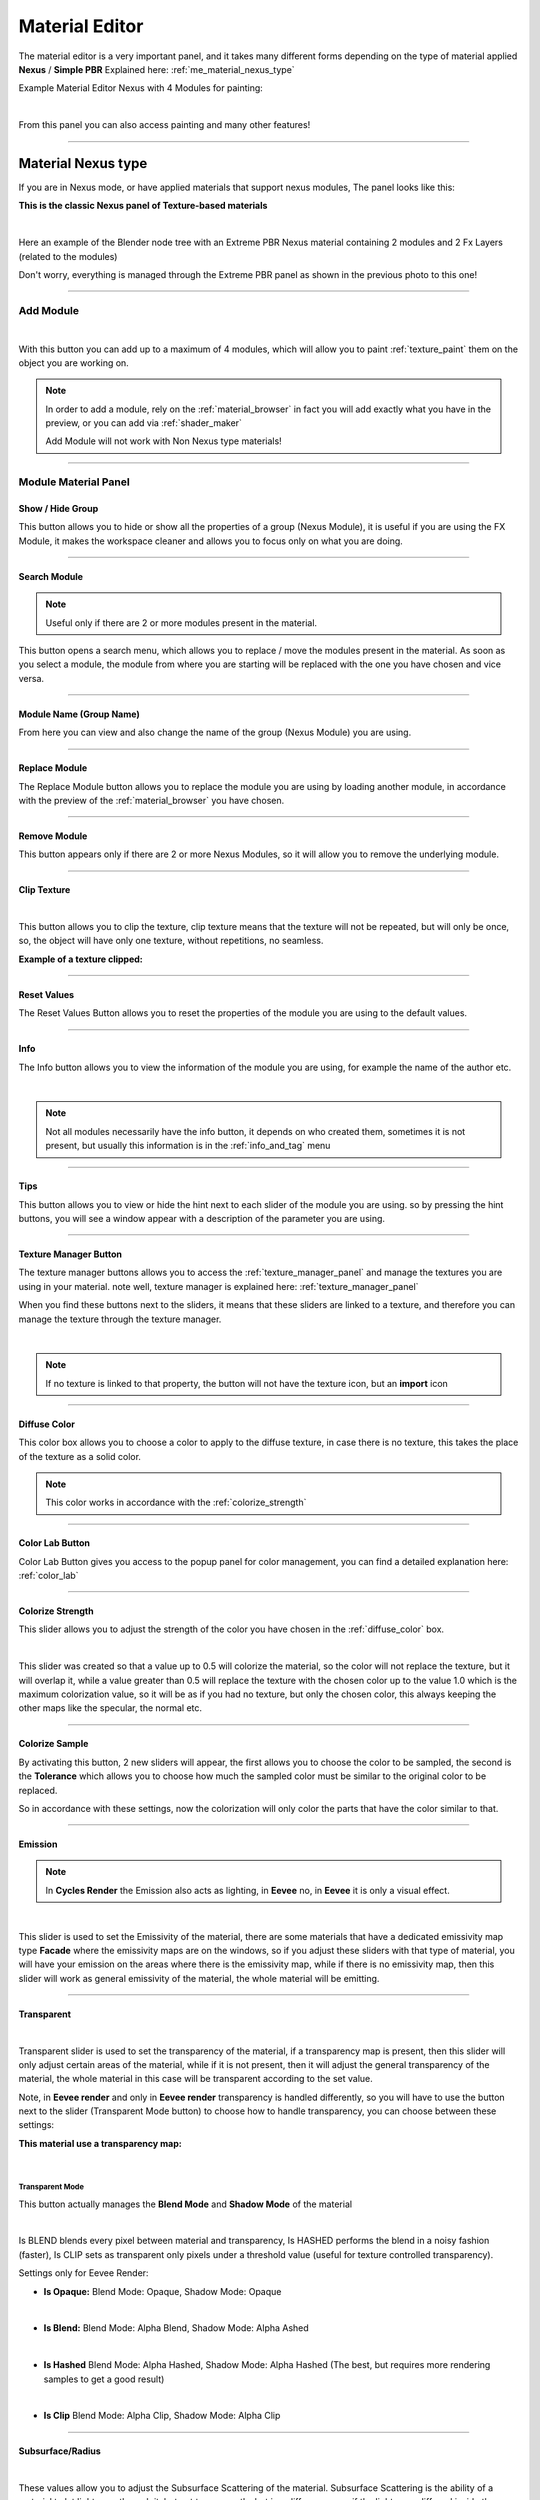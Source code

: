 
.. _material_editor:

=================
Material Editor
=================

.. seealso::

        Here you can find the section dedicated to video tutorials, it may be useful to you: :ref:`vt_material_editor`

The material editor is a very important panel, and it takes many different forms depending on the type of material applied
**Nexus** / **Simple PBR** Explained here: :ref:`me_material_nexus_type`


Example Material Editor Nexus with 4 Modules for painting:

.. image:: _static/_images/material_editor/material_editor_nexus_four_modules.webp
    :align: center
    :width: 800
    :alt: Material Editor Nexus Four Modules

|

From this panel you can also access painting and many other features!

------------------------------------------------------------------------------------------------------------------------

.. _me_material_nexus_type:

Material Nexus type
====================


If you are in Nexus mode, or have applied materials that support nexus modules, The panel looks like this:

**This is the classic Nexus panel of Texture-based materials**

.. image:: _static/_images/material_editor/material_editor_before_add_module.jpg
    :align: center
    :width: 400
    :alt: Material Editor Before Add Module

|

Here an example of the Blender node tree with an Extreme PBR Nexus material containing 2 modules and 2 Fx Layers (related to the modules)

.. image:: _static/_images/material_editor/nexus_nodes_system.webp
    :align: center
    :width: 800
    :alt: Nexus Nodes System

Don't worry, everything is managed through the Extreme PBR panel as shown in the previous photo to this one!

------------------------------------------------------------------------------------------------------------------------

.. _add_module:

Add Module
----------

.. image:: _static/_images/material_editor/add_module_example_01.png
    :align: center
    :width: 800
    :alt: Add Module Example 01

|

With this button you can add up to a maximum of 4 modules, which will allow you to paint :ref:`texture_paint` them on
the object you are working on.

.. note::
    In order to add a module, rely on the :ref:`material_browser` in fact you will add exactly what you have in the preview,
    or you can add via :ref:`shader_maker`

    Add Module will not work with Non Nexus type materials!

------------------------------------------------------------------------------------------------------------------------

.. _module_material_panel:

Module Material Panel
-----------------------


.. _show_hide_group:

Show / Hide Group
******************

This button allows you to hide or show all the properties of a group (Nexus Module), it is useful if you are using the
FX Module, it makes the workspace cleaner and allows you to focus only on what you are doing.

.. image:: _static/_images/material_editor/me_show_hide_group_01.png
    :align: center
    :width: 400
    :alt: Material Editor Show Hide Group


------------------------------------------------------------------------------------------------------------------------

.. _search_module:

Search Module
**************

.. note::
      Useful only if there are 2 or more modules present in the material.


This button opens a search menu, which allows you to replace / move the modules present in the material.
As soon as you select a module, the module from where you are starting will be replaced with the one you have chosen and vice versa.

.. image:: _static/_images/material_editor/me_search_module.png
    :align: center
    :width: 400
    :alt: Material Editor Search Module


------------------------------------------------------------------------------------------------------------------------

.. _module_name:

Module Name (Group Name)
*************************

From here you can view and also change the name of the group (Nexus Module) you are using.

.. image:: _static/_images/material_editor/me_module_name.png
    :align: center
    :width: 600
    :alt: Module Name

------------------------------------------------------------------------------------------------------------------------

.. _replace_module:

Replace Module
***************


The Replace Module button allows you to replace the module you are using by loading another module, in accordance with the preview
of the :ref:`material_browser` you have chosen.

.. image:: _static/_images/material_editor/me_replace_module.png
    :align: center
    :width: 400
    :alt: Replace Module


------------------------------------------------------------------------------------------------------------------------

Remove Module
**************

This button appears only if there are 2 or more Nexus Modules, so it will allow you to remove the underlying module.

.. image:: _static/_images/material_editor/me_remove_module.webp
    :align: center
    :width: 600
    :alt: Remove Module


------------------------------------------------------------------------------------------------------------------------

.. _module_clip_texture:

Clip Texture
*************

.. image:: _static/_images/material_editor/me_clip_texture_button.webp
    :align: center
    :width: 600
    :alt: Clip Texture

|


This button allows you to clip the texture, clip texture means that the texture will not be repeated, but will only be once,
so, the object will have only one texture, without repetitions, no seamless.

**Example of a texture clipped:**

.. image:: _static/_images/material_editor/me_clip_texture_example.webp
    :align: center
    :width: 800
    :alt: Clip Texture Example


------------------------------------------------------------------------------------------------------------------------

.. _module_reset_values:

Reset Values
**************

The Reset Values Button allows you to reset the properties of the module you are using to the default values.

.. image:: _static/_images/material_editor/me_reset_values.png
    :align: center
    :width: 600
    :alt: Reset Values

------------------------------------------------------------------------------------------------------------------------

.. _module_info:

Info
*****

The Info button allows you to view the information of the module you are using, for example the name of the author etc.

.. image:: _static/_images/material_editor/me_info.png
    :align: center
    :width: 600
    :alt: Info

|

.. note::
        Not all modules necessarily have the info button, it depends on who created them, sometimes it is not present, but usually
        this information is in the :ref:`info_and_tag` menu

------------------------------------------------------------------------------------------------------------------------

.. _module_tips:

Tips
*****

This button allows you to view or hide the hint next to each slider of the module you are using.
so by pressing the hint buttons, you will see a window appear with a description of the parameter you are using.


.. image:: _static/_images/material_editor/me_tips.png
    :align: center
    :width: 600
    :alt: Tips


------------------------------------------------------------------------------------------------------------------------

.. _texture_manager_button:

Texture Manager Button
************************

The texture manager buttons allows you to access the :ref:`texture_manager_panel` and manage the textures you are using in your material.
note well, texture manager is explained here: :ref:`texture_manager_panel`

When you find these buttons next to the sliders, it means that these sliders are linked to a texture, and therefore
you can manage the texture through the texture manager.

.. image:: _static/_images/material_editor/me_texture_manager_button.png
    :align: center
    :width: 800
    :alt: Texture Manager Button

|

.. note::
        If no texture is linked to that property, the button will not have the texture icon, but an **import** icon

------------------------------------------------------------------------------------------------------------------------

.. _diffuse_color:

Diffuse Color
**************

This color box allows you to choose a color to apply to the diffuse texture, in case there is no texture, this takes the place of the texture as a solid color.

.. note::
        This color works in accordance with the :ref:`colorize_strength`

.. image:: _static/_images/material_editor/me_diffuse_color.png
    :align: center
    :width: 800
    :alt: Diffuse Color

------------------------------------------------------------------------------------------------------------------------

.. _color_lab_button:

Color Lab Button
*****************


Color Lab Button gives you access to the popup panel for color management, you can find a detailed explanation
here: :ref:`color_lab`


.. image:: _static/_images/material_editor/color_lab_button.jpg
    :align: center
    :width: 800
    :alt: Color Lab Button


------------------------------------------------------------------------------------------------------------------------

.. _colorize_strength:

Colorize Strength
******************

This slider allows you to adjust the strength of the color you have chosen in the :ref:`diffuse_color` box.


.. image:: _static/_images/material_editor/me_colorize_strength.webp
    :align: center
    :width: 400
    :alt: Colorize Strength

|

This slider was created so that a value up to 0.5 will colorize the material, so the color will not replace the texture,
but it will overlap it, while a value greater than 0.5 will replace the texture with the chosen color up to the value 1.0
which is the maximum colorization value, so it will be as if you had no texture, but only the chosen color, this
always keeping the other maps like the specular, the normal etc.


------------------------------------------------------------------------------------------------------------------------

Colorize Sample
****************

By activating this button, 2 new sliders will appear, the first allows you to choose the color to be sampled, the second
is the **Tolerance** which allows you to choose how much the sampled color must be similar to the original color to be
replaced.

So in accordance with these settings, now the colorization will only color the parts that have the color similar to that.

.. image:: _static/_images/material_editor/me_colorize_sample.webp
    :align: center
    :width: 800
    :alt: Colorize Sample


------------------------------------------------------------------------------------------------------------------------

.. _me_emission:

Emission
********

.. note::
        In **Cycles Render** the Emission also acts as lighting, in **Eevee** no, in **Eevee** it is only a visual effect.

.. image:: _static/_images/material_editor/me_emission.webp
    :align: center
    :width: 400
    :alt: Emission

|

This slider is used to set the Emissivity of the material, there are some materials that have a dedicated emissivity map
type **Facade** where the emissivity maps are on the windows, so if you adjust these sliders with that type of
material, you will have your emission on the areas where there is the emissivity map, while if there is no emissivity map, then
this slider will work as general emissivity of the material, the whole material will be emitting.

------------------------------------------------------------------------------------------------------------------------

.. _me_transparent:

Transparent
************

.. image:: _static/_images/material_editor/me_transparent_and_ops.webp
    :align: center
    :width: 400
    :alt: Transparent and Ops

|

Transparent slider is used to set the transparency of the material, if a transparency map is present, then this slider
will only adjust certain areas of the material, while if it is not present, then it will adjust the general transparency of the material,
the whole material in this case will be transparent according to the set value.

Note, in **Eevee render** and only in **Eevee render** transparency is handled differently, so you will have to use
the button next to the slider (Transparent Mode button) to choose how to handle transparency, you can choose between these settings:


**This material use a transparency map:**

.. image:: _static/_images/material_editor/metal_walkway_002.png
    :align: center
    :width: 400
    :alt: Metal Walkway 002

|

.. _me_transparent_mode:

Transparent Mode
#################

This button actually manages the **Blend Mode** and **Shadow Mode** of the material

.. image:: _static/_images/material_editor/blend_mode_shadow_mode.webp
    :align: center
    :width: 400
    :alt: Blend Mode Shadow Mode

|

Is BLEND blends every pixel between material and transparency, Is HASHED performs the blend in a noisy fashion (faster),
Is CLIP sets as transparent only pixels under a threshold value (useful for texture controlled transparency).

Settings only for Eevee Render:

- **Is Opaque:** Blend Mode: Opaque, Shadow Mode: Opaque

.. image:: _static/_images/material_editor/mp_is_opaque.jpg
    :align: center
    :width: 800
    :alt: Is Opaque

|

- **Is Blend:** Blend Mode: Alpha Blend, Shadow Mode: Alpha Ashed

.. image:: _static/_images/material_editor/mp_is_blend.jpg
    :align: center
    :width: 800
    :alt: Is Blend

|

- **Is Hashed** Blend Mode: Alpha Hashed, Shadow Mode: Alpha Hashed (The best, but requires more rendering samples to get a good result)

.. image:: _static/_images/material_editor/mp_is_hashed.jpg
    :align: center
    :width: 800
    :alt: Is Hashed

|

- **Is Clip** Blend Mode: Alpha Clip, Shadow Mode: Alpha Clip

.. image:: _static/_images/material_editor/mp_is_clip.jpg
    :align: center
    :width: 800
    :alt: Is Clip




------------------------------------------------------------------------------------------------------------------------

Subsurface/Radius
******************

.. image:: _static/_images/material_editor/me_subsurface_radius.webp
    :align: center
    :width: 400
    :alt: Subsurface

|

These values allow you to adjust the Subsurface Scattering of the material.
Subsurface Scattering is the ability of a material to let light pass through it, but not transparently,
but in a diffuse way, as if the light were diffused inside the material, this is very useful for materials
like skin, leaves, ears, rubber, plastic, etc.

**Example of Subsurface Scattering:**

.. image:: _static/_images/material_editor/subsurface_suzanne.jpg
    :align: center
    :width: 400
    :alt: Subsurface Example


------------------------------------------------------------------------------------------------------------------------

Ambient Occlusion
******************

.. image:: _static/_images/material_editor/me_ambient_occlusion.webp
    :align: center
    :width: 400
    :alt: Ambient Occlusion

|

This slider allows you to adjust the Ambient Occlusion of the material, if an Ambient Occlusion map is present.

This allows you to further simulate the ambient occlusion through its map. This is useful in Eevee, where
the calculation of the ambient occlusion is quite approximate, this slider will give a touch of realism in addition to the material.

If you are in Cycles Render, in some cases it can be useful.

------------------------------------------------------------------------------------------------------------------------

Metallic
*********

.. image:: _static/_images/material_editor/me_metallic.webp
    :align: center
    :width: 400
    :alt: Metallic

|

This slider allows you to adjust the Metallic of the material, if a Metallic map is present, if it is not present
then this slider will adjust the general metallic of the material, the whole material in this case will be metallic
depending on the set value, a metallic value of 1.0 and a Roughness of 0.0, will render the material as a
shiny metal, while a metallic value of 0.0 and a Roughness of 1.0 will render the material as a non-metallic material

.. image:: _static/_images/material_editor/metal_004.png
    :align: center
    :width: 400
    :alt: Metallic Example


.. hint::
        On a completely black material, setting the Metallic will have no effect, as the black color
        does not reflect light, so no effect will be seen, to see the effect of the Metallic, it is necessary
        set a color other than black, even if it is a very dark color, in this way you will see the effect of the Metallic.
        In short, everything except total black 😊

------------------------------------------------------------------------------------------------------------------------

Specular/Tint
**************

.. image:: _static/_images/material_editor/me_specular_tint.webp
    :align: center
    :width: 400
    :alt: Specular Tint

|

This 2 properties work in symbiosis:


.. _me_specular:

Specular
#########

This slider adjusts the specular of the material, if a specular map is present, then this slider will only adjust
some areas of the material, while if it is not present, then it will adjust the general specular of the material.


Specular Tint
##############

Mix between white and the base color in order to tint the specular highlights.

**Example between Specular tint at 0.0 and 1.0, on the left 0.0, on the right 1.0**

.. image:: _static/_images/material_editor/specular_tint_example.webp
    :align: center
    :width: 800
    :alt: Specular Tint Example

------------------------------------------------------------------------------------------------------------------------

.. _me_roughness:

Roughness
**********

.. image:: _static/_images/material_editor/me_roughness.webp
    :align: center
    :width: 400
    :alt: Roughness

|

This slider allows you to adjust the Roughness of the material, if a Roughness map is present, then this slider will only adjust
some areas of the material, while if it is not present, then it will adjust the general roughness of the material.


**Example, on the left the roughness is at 0.0 on the right at 1.0:**

.. image:: _static/_images/material_editor/me_roughness_zero_to_max.webp
    :align: center
    :width: 800
    :alt: Roughness Zero To Max

------------------------------------------------------------------------------------------------------------------------

Sheen / Sheen Tint
*******************

.. image:: _static/_images/material_editor/me_sheen_and_tint.webp
    :align: center
    :width: 400
    :alt: Sheen and Tint

|

These 2 properties work in symbiosis:

Sheen
#######

The sheen is a soft velvet-like reflection that appears in the areas where the light is reflected, value 0.0 means no sheen,
while value 1.0 means maximum sheen.

Sheen Tint
###########

Mix between white and the base color in order to tint the sheen. Value 0.0 means no tint, while value 1.0 means maximum tint.

**Sheen Example:**
First image, **Sheen 0.0** **Sheen Tint 0.0**, Second image **Sheen 1.0** **Sheen Tint 0.0**, Third image **Sheen 1.0** **Sheen Tint 1.0**

.. image:: _static/_images/material_editor/me_sheen_tint_example.webp
    :align: center
    :width: 800
    :alt: Sheen Example

------------------------------------------------------------------------------------------------------------------------

Clearcoat / Roughness
**********************

.. image:: _static/_images/material_editor/me_clearcoat_and_roughness.webp
    :align: center
    :width: 400
    :alt: Clearcoat and Roughness

|

Clearcoat
##########

The clearcoat is a layer of varnish that is applied to the material, it is a layer that is applied on top of the material,
this is similar to the clearcoat of a car.

Clearcoat Roughness
###################

In accordance with the clearcoat, this slider allows you to adjust the roughness of the clearcoat.

**Example, First Image Clearcoat 0.0, Second Image Clearcoat 1.0 and Roughness 0.0, Third Image Clearcoat 1.0 and Roughness 0.25**

.. image:: _static/_images/material_editor/me_clearcoat_example.webp
    :align: center
    :width: 800
    :alt: Clearcoat Example


------------------------------------------------------------------------------------------------------------------------

Transmission
*************

.. image:: _static/_images/material_editor/me_transmission_section.webp
    :align: center
    :width: 400
    :alt: Transmission

|

The transmission is the ability of a material to let light pass through it, this is very useful for materials
like glass, water etc.

This property works in symbiosis with the **IOR** and **Transmission Roughness** properties

The value of the transmission is a value between 0.0 and 1.0, where 0.0 means no transmission, while 1.0
means maximum transmission (To simulate a normal glass it will have 1.0 of transmission)

Ray Tracer Button
##################

The button Raytracer, activate or deactivate, the Screen Space Refractions (For the Glass). Eevee only, in Cycles, this is not necessary,
in Eevee Render it is really necessary to activate it if you want to get a realistic result even if not perfect.

This button activates or deactivates the **Screen Space Refractions** in the material properties and deactivates the property
**Subsurface Translucent** if it is active, otherwise they will go into contrast (This is only necessary for the
Eevee rendering engine, it is not necessary in Cycles)

IOR
#####

The IOR is the index of refraction, it is a value that is used to calculate the refraction of the material.
For example the IOR of the glass is 1.45, the IOR of the water is 1.33, the IOR of the diamond is 2.42 etc...

Transmission Roughness
########################

This slider allows you to adjust the roughness of the transmission. The transmission Roughness will make the material
more or less transparent, the higher the value, the less transparent the material will be, the lower the value, the more transparent
the material will be.

------------------------------------------------------------------------------------------------------------------------

Normal
*******

.. image:: _static/_images/material_editor/me_normal.webp
    :align: center
    :width: 400
    :alt: Normal

|

The normal map (Only if present) allows you to add details to the material this is very useful for simulating details
like reliefs, scratches, etc ... A value equal to 0.0 means no normal map.

Here is an example, on the left the value is 0.0, on the right the value is 1.0

.. image:: _static/_images/material_editor/me_normal_example.webp
    :align: center
    :width: 800
    :alt: Normal Example

------------------------------------------------------------------------------------------------------------------------

Bump / Distance
****************

.. image:: _static/_images/material_editor/me_bump_and_distance.webp
    :align: center
    :width: 400
    :alt: Bump and Distance

|

.. note::
        In Blender at the moment the Bump map has a small resolution limitation, so if you zoom in very close to the object
        you will notice that the Bump map is a bit pixelated, this is a limitation of Blender at the moment.

These 2 properties work in symbiosis:


Bump
#####

The bump map (Only if present) allows you to add details to the material this is very useful for simulating details
like reliefs, scratches, etc ... A value equal to 0.0 means no bump map.

Bump Distance
################

This slider allows you to adjust the distance of the bump map, the higher the value, the more the bump map will be visible,
the lower the value, the less the bump map will be visible.


Here an example, on the left the value of the Bump is 0.0 (Consequently the distance has no effect, on the right the value of the Bump is 0.20 and the distance is 1.0

.. image:: _static/_images/material_editor/me_bump_distance_example.webp
    :align: center
    :width: 800
    :alt: Bump Distance Example

|

.. note::
        The Bump Map, unlike the normal map, is less detailed, as the map is in Black and White, but it creates an effect
        of greater relief than the normal map.

------------------------------------------------------------------------------------------------------------------------

.. _me_vector_location:

Locations XYZ
**************

.. image:: _static/_images/material_editor/me_locations_xyz.webp
    :align: center
    :width: 400
    :alt: Locations XYZ

|

These 3 sliders **LX** **LY** **LZ** allow you to adjust the location of the texture, this is useful if you want to move
the position of the texture on the object.

.. note::
        The **Location Z** property will only work if the mapping type is set to **Box**, **Sphere** or **Tube**
        To access these properties refer to this paragraph: :ref:`mapping_editor_panel` and here: :ref:`mapping_editor_button`


.. attention::
        If you are using the displacement Modifier, these sliders will not move the Displacement effect, to move the
        displacement effect together with the texture, you have to use the **Mapping Editor** described here: :ref:`mapping_editor_panel`
        and here: :ref:`mapping_editor_button`
        because these sliders will not move the UV mapping. If you are using the Displacement **Microdisplacement**
        then these sliders will also work to move the displacement effect, but only in **Cycles Render** mode


------------------------------------------------------------------------------------------------------------------------

.. _me_vector_rotation:

Rotation XYZ
**************

.. image:: _static/_images/material_editor/me_rotation_xyz.webp
    :align: center
    :width: 400
    :alt: Rotation XYZ

|

These 3 sliders **RX** **RY** **RZ** allow you to adjust the rotation of the texture, this is useful if you want to rotate
the position of the texture on the object.

.. note::
        The **Rotation Z** property will only work if the mapping type is set to **Box**, **Sphere** or **Tube**
        To access these properties refer to this paragraph: :ref:`mapping_editor_panel` and here: :ref:`mapping_editor_button`

.. attention::
        If you are using the displacement Modifier, these sliders will not rotate the Displacement effect, to rotate the
        displacement effect together with the texture, you have to use the **Mapping Editor** described here: :ref:`mapping_editor_panel`
        and here: :ref:`mapping_editor_button`
        because these sliders will not rotate the UV mapping. If you are using the Displacement **Microdisplacement**
        then these sliders will also work to rotate the displacement effect, but only in **Cycles Render** mode


------------------------------------------------------------------------------------------------------------------------

.. _me_vector_scale:

Scale XYZ
**********

.. image:: _static/_images/material_editor/me_scale_xyz.webp
    :align: center
    :width: 400
    :alt: Scale XYZ

|

These 3 sliders **SX** **SY** **SZ** allow you to adjust the scale of the texture, this is useful if you want to scale
the position of the texture on the object.

.. note::
        The **Scale Z** property will only work if the mapping type is set to **Box**, **Sphere** or **Tube**
        To access these properties refer to this paragraph: :ref:`mapping_editor_panel` and here: :ref:`mapping_editor_button`

.. attention::
        If you are using the displacement Modifier, these sliders will not scale the Displacement effect, to scale the
        displacement effect together with the texture, you have to use the **Mapping Editor** described here: :ref:`mapping_editor_panel`
        and here: :ref:`mapping_editor_button`
        because these sliders will not scale the UV mapping. If you are using the Displacement **Microdisplacement**
        then these sliders will also work to scale the displacement effect, but only in **Cycles Render** mode

------------------------------------------------------------------------------------------------------------------------

.. _me_vector_scale_uniform:

Scale Uniform
**************

.. image:: _static/_images/material_editor/me_scale_uniform.webp
    :align: center
    :width: 400
    :alt: Scale Uniform

|

This slider allows you to scale the texture uniformly, this is useful if you want to scale the texture uniformly.

.. attention::
        If you are using the displacement Modifier, this slider will not scale the Displacement effect, to scale the
        displacement effect together with the texture, you have to use the **Mapping Editor** described here: :ref:`mapping_editor_panel`
        and here: :ref:`mapping_editor_button`
        because this slider will not scale the UV mapping. If you are using the Displacement **Microdisplacement**
        then this slider will also work to scale the displacement effect, but only in **Cycles Render** mode


------------------------------------------------------------------------------------------------------------------------

World Coordinate
*****************

.. image:: _static/_images/material_editor/me_world_coordinate.webp
    :align: center
    :width: 400
    :alt: World Coordinate

|

The World Coordinate button, if active, allows you to use the coordinates of the world, otherwise it uses the coordinates of the object,
if you move the object once the button is activated, you will see that the texture will move together with the object when you move the object.
from its position.

------------------------------------------------------------------------------------------------------------------------

Random Location
****************

.. image:: _static/_images/material_editor/me_random_location.webp
    :align: center
    :width: 400
    :alt: Random Location

|

The random location allows you to move the texture randomly, provided that the objects to which this is applied
material in which the Random is activated, are separate objects, otherwise it will not work.

Here is an example of a scene with a fence with random location active, followed by an example with random location disabled:

.. image:: _static/_images/material_editor/random_location_example_on.webp
    :align: center
    :width: 800
    :alt: Random Location Example On


.. image:: _static/_images/material_editor/random_location_example_off.webp
    :align: center
    :width: 800
    :alt: Random Location Example Off



------------------------------------------------------------------------------------------------------------------------

.. _add_fx_layer:

Add Fx Layer
-------------

.. image:: _static/_images/material_editor/me_add_fx_layer.webp
    :align: center
    :width: 400
    :alt: Add Fx Layer

|

This Button, in accordance with the material preview present in the :ref:`material_browser` allows you to add an effect
to the material. This is explained well in this chapter: :ref:`fx_layer`

By adding an Fx Layer, the addon takes the selected material and analyzes it to understand which map to use as a Mask,
so the selection order is this:

    1. **mask**
    2. **imperfections**
    3. **roughness**
    4. **specular**
    5. **occlusion**
    6. **displace**
    7. **metal**
    8. **diffuse**
    9. **alpha**

So, in order, the addon as soon as it finds a map of those listed above, uses it as a mask to decide where to apply the effect,
and where not, in fact the first maps are all in black and white, white indicates where to apply the effect, black where not to apply it,
using the shades of these maps, we get an Fx Layer. You can also disable the mask map at a later time.


------------------------------------------------------------------------------------------------------------------------

Adjust Node Tree
-----------------

.. image:: _static/_images/material_editor/me_adjust_node_tree.webp
    :align: center
    :width: 400
    :alt: Adjust Node Tree

|

Adjust Node Tree button, if the nodes of Extreme PBR Nexus have been disconnected (For example due to an error, or an involuntary manipulation)
allows you to reconnect all Nexus nodes, and realigns them so that they have a correct order.


Here is an extreme example, before and after:

.. |Before| image:: _static/_images/material_editor/me_module_unconnected.jpg
    :width: 100%

.. |After| image:: _static/_images/material_editor/me_module_reconnected.jpg
    :width: 100%

+-------------------+
| |Before|          |
+-------------------+
| |After|           |
+-------------------+



.. _fx_layer:

Fx Layer
---------

.. note::
        In order to add the Fx Layer you will have to use the **Add Fx** button described here: :ref:`add_fx_layer`


The Fx Layer allows you to add **Above** the material (Module) you are using, an effect, such as
a **Fingerprints** effect or a **Dust** effect or a **Scratches** effect etc ...

To add an Fx Layers, make sure you have applied the material with the **Nexus** option, as the materials applied
with the **Simple PBR** mode do not support Fx Layers.


**An example, wood material, without Fx Layer**

.. image:: _static/_images/fx_layer/fx_plane_no_fx_example.webp
    :align: center
    :width: 100%
    :alt: Fx Plane No Fx Example

**An example, wood material, with Fx Layer Colored**

.. image:: _static/_images/fx_layer/fx_plane_fingerprint_white_example.webp
    :align: center
    :width: 100%
    :alt: Fx Plane Fingerprint White Example

**An example, wood material, with Fx Layer Normal and Roughness**

.. image:: _static/_images/fx_layer/fx_plane_fingerprint_normal_example.webp
    :align: center
    :width: 100%
    :alt: Fx Plane Fingerprint Normal Example

|

.. note::
        All Texture-based materials can become Fx Layers, the Fx Layer in fact uses the maps present in any material
        of the Extreme PBR library, so you have a wide choice. For example you can also apply an FX layer of another wood to the material,
        this will use the maps of the other wood in addition to the underlying material

------------------------------------------------------------------------------------------------------------------------

Fx Layer Panel
----------------


Here is how an Fx Layer panel looks inside the material editor, in fact, once added, it will be
underneath the corresponding material panel (Nexus Module), you can also add 2 Fx Layers if you want, but
it is not recommended to exaggerate with the Fx Layers, as they could slow down the rendering, in addition at the moment, Blender
supports a maximum of 24 Textures per material, so using the Fx Layers, you could exceed this limit, and make it become
the material unusable in Blender.




.. image:: _static/_images/fx_layer/fx_layer_panel_01.webp
    :align: center
    :width: 400
    :alt: Fx Layer Panel 01

------------------------------------------------------------------------------------------------------------------------


Fx Layer same tools
********************


Most references are the same as the material panel, so I won't repeat them, but I leave the reference to the material panel
because they have the same functions:

**Left: Fx Layer, Right: Module**

.. image:: _static/_images/material_editor/fx_layer_same_tools.webp
    :align: center
    :width: 600
    :alt: Fx Layer Same Tools

|


- **Show / Hide Group:** :ref:`show_hide_group`
- **Search Module/Fx:** :ref:`search_module`
- **Module/Fx Name:** :ref:`module_name`
- **Replace Module/Fx:** :ref:`replace_module`


Remove Fx Layer
****************

In addition to removing the Fx Layer, just press the **Remove Fx Layer** button here:

.. image:: _static/_images/fx_layer/fr_layer_remove_button.webp
    :align: center
    :width: 400
    :alt: Fx Layer Remove Button

|

**Clip Texture:** :ref:`module_clip_texture`


------------------------------------------------------------------------------------------------------------------------

.. _fx_dynamic_mask:

Dynamic Mask
*************

.. image:: _static/_images/material_editor/fx_dynamic_mask_section.webp
    :align: center
    :width: 400
    :alt: Dynamic Mask Section

|

By this area you can manage the Fx Layer in 5 modes:


**Choose Mask Selector**

.. image:: _static/_images/material_editor/fx_choose_mask_selector.webp
    :align: center
    :width: 600
    :alt: Fx Choose Mask Selector

------------------------------------------------------------------------------------------------------------------------

Dynamic Mask Paint Mode
########################

This is the default setting once you apply an Fx Layer, in this mode you can paint
where you want the Fx Layer to be visible on the material.

.. important::
        If you intend to use the same material with the same Fx Layer on multiple objects with different shapes,
        you will have to make the material unique, because the painting mask will not work on objects with different shapes.


Paint Tools
############

.. image:: _static/_images/material_editor/fx_paint_tools_button.webp
    :align: center
    :width: 400
    :alt: Fx Paint Tools

|

Paint Tools Button gives you access to the **Paint Tools** popup panel explained in this chapter: :ref:`paint_tools_panel`

------------------------------------------------------------------------------------------------------------------------

Paint Un-Paint
################

.. image:: _static/_images/material_editor/fx_paint_unpaint.webp
    :align: center
    :width: 400
    :alt: Fx Paint Un-Paint

|

These 2 buttons are used to paint or delete the mask, the first paints, the second deletes.

.. note::
        Once you press one of these 2 buttons, the mouse cursor will become a brush, and you can paint,
        so you will have entered **Paint Mode**. To exit **Paint Mode** just press again the
        button that was pressed to enter **Paint Mode**, in fact it will become a **Stop**

        .. image:: _static/_images/material_editor/fx_stop_paint_button.webp
            :align: center
            :width: 400
            :alt: Fx Stop Paint Button



**Example with a corner of FX painted:**

.. image:: _static/_images/material_editor/fx_corner_painted_example.webp
    :align: center
    :width: 800
    :alt: Fx Corner Painted Example

------------------------------------------------------------------------------------------------------------------------

Fill Un-Fill
##############

.. image:: _static/_images/material_editor/fx_fill_unfill.webp
    :align: center
    :width: 400
    :alt: Fx Fill Un-Fill

|

These 2 buttons are used to fill or delete the mask, so if you press Fill, the whole object where the material is applied
of the Fx Layer will be filled with a mask, while if you press Un-Fill, the whole mask will be deleted and you will see only the material
underlying.


------------------------------------------------------------------------------------------------------------------------

Dynamic Mask Noise
*******************

.. image:: _static/_images/fx_layer/fx_dynamic_mask_noise_panel.webp
    :align: center
    :width: 400
    :alt: Fx Dynamic Mask Noise


In this mode, the mask will be controlled by a Noise node. This setting is very useful for making the grass or terrain
less uniform, as the Noise node generates a noise that can be used to mask the repetitions of the texture, so as to make
the material more natural.

**Here is an example of Dynamic Mask Noise:**

.. image:: _static/_images/fx_layer/fx_dynmask_noise_grass_example_01.webp
    :align: center
    :width: 800
    :alt: Fx Dynmask Noise Grass Example 01

The Base material is Grass, while the Fx material is another type of Grass. So this Noise effect decides where
show the Fx layer and where not, based on the mask generated by the Noise.

------------------------------------------------------------------------------------------------------------------------

Detailed Deadlift
##################

Detailed Deadlift manage how much the noise effect should be sharp or not, the higher the value, the sharper the noise effect will be,
consequently the Fx Layer will be sharper, while the lower the value, the less sharp the noise effect will be, consequently
the Fx Layer will be more blurred.

**Here is the example of a Deadlift set to 0.883, so quite strength:**

.. image:: _static/_images/fx_layer/fx_detailed_deadlift_example.webp
    :align: center
    :width: 800
    :alt: Fx Detailed Deadlift Example

------------------------------------------------------------------------------------------------------------------------

Invert Mask
############


By pressing the Invert Mask button, you will invert the colors of the noise mask, so where there was black before, now there will be white and vice versa.
consequently the noise effect will be inverted.

**Here is the example of a Invert Mask:**

.. image:: _static/_images/fx_layer/fx_invert_noise_mask_example.webp
    :align: center
    :width: 800
    :alt: Fx Invert Mask Example

------------------------------------------------------------------------------------------------------------------------

Roughness
##########

.. image:: _static/_images/fx_layer/fx_dynamic_mask_noise_roughness.webp
    :align: center
    :width: 400
    :alt: Fx Dynamic Mask Noise Roughness

|

Roughness Sliders is used to adjust the roughness of the noise, the higher the value, the roughness the noise will be, so it will be
more rich in details the detachment between the base material and the Fx material.

.. note::
        This value if set high, increases the rendering time.

------------------------------------------------------------------------------------------------------------------------

Detail
########

.. image:: _static/_images/fx_layer/fx_dynamic_mask_noise_detail.webp
    :align: center
    :width: 400
    :alt: Fx Dynamic Mask Noise Detail

|

Detail Sliders is used to adjust the detail of the noise, the higher the value, the more detailed the noise will be, so it will be
more rich in details the detachment between the base material and the Fx material.

.. note::
        This value if set high, increases the rendering time.

------------------------------------------------------------------------------------------------------------------------

Distortion
###########

.. image:: _static/_images/fx_layer/fx_dynamic_mask_noise_distortion.webp
    :align: center
    :width: 400
    :alt: Fx Dynamic Mask Noise Distortion

|

Distortion Sliders is used to adjust the distortion of the noise.

**Here an example of Distortion set to 4.0:**

.. image:: _static/_images/fx_layer/fx_noise_distortion_example_01.webp
    :align: center
    :width: 800
    :alt: Fx Noise Distortion Example 01

------------------------------------------------------------------------------------------------------------------------


Scale
#######

.. image:: _static/_images/fx_layer/fx_dynamic_mask_noise_scale.webp
    :align: center
    :width: 400
    :alt: Fx Dynamic Mask Noise Scale

|

Scale Sliders is used to adjust the scale of the noise.


------------------------------------------------------------------------------------------------------------------------

Dynamic Mask Worn Edges
************************

.. image:: _static/_images/fx_layer/fx_dynamic_mask_worn_edges_panel.webp
    :align: center
    :width: 400
    :alt: Fx Dynamic Mask Worn Edges

|

.. note::
        This tool is specially designed to work even in Eevee that does not yet have support for the detector
        of edges, so this tool is very useful for Eevee, and it also works in Cycles.


**Here is an example of Dynamic Mask Worn Edges:**

.. image:: _static/_images/fx_layer/fx_worn_edge_example.webp
    :align: center
    :width: 800
    :alt: Fx Worn Edge Example

|


The stressed edges are Pre-Bake, and work as a mask, so this mask will be cooked on the sharpest corners of the object.

------------------------------------------------------------------------------------------------------------------------

Make Worn Edges
################

.. image:: _static/_images/fx_layer/fx_make_worn_edges_button.webp
    :align: center
    :width: 400
    :alt: Fx Make Worn Edges Button

|

By pressing this button, the mask will be baked on the sharpest corners of the object.
This type of Bake is with denoising, so it is much more homogeneous and without noise.

------------------------------------------------------------------------------------------------------------------------

Make Noise Worn Edges
######################

.. image:: _static/_images/fx_layer/fx_make_noise_worn_edges_button.webp
    :align: center
    :width: 400
    :alt: Fx Make Noise Worn Edges Button

|

By pressing this button, the mask will be baked on the sharpest corners of the object, but with a noise effect.
This type of Bake is with noise, so it is much more noisy.

------------------------------------------------------------------------------------------------------------------------

Worn Edge Reset Value
######################

.. image:: _static/_images/fx_layer/fx_worn_edge_reset_value.webp
    :align: center
    :width: 400
    :alt: Fx Worn Edge Reset Value

|

This button resets the value of the sliders to the default value into the Worn Edges panel.

------------------------------------------------------------------------------------------------------------------------

Worn Edge Invert Mask
########################

.. image:: _static/_images/fx_layer/fx_worn_edge_invert_mask.webp
    :align: center
    :width: 400
    :alt: Fx Worn Edge Invert Mask

|

This button inverts the mask, so where there was black before, now there will be white and vice versa.

------------------------------------------------------------------------------------------------------------------------

Worn Edge Expand Edges
########################

.. image:: _static/_images/fx_layer/fx_worn_edge_expand_edges.webp
    :align: center
    :width: 400
    :alt: Fx Worn Edge Expand Edges

|

This slider allows you to expand the mask around the corners, so you can make the mask more or less large.

**Here an example of the expansion of the edges Mask:**

.. image:: _static/_images/fx_layer/fx_expand_edge_mask_example.webp
    :align: center
    :width: 800
    :alt: Fx Expand Edge Mask Example

------------------------------------------------------------------------------------------------------------------------

Edges Strength
################

.. image:: _static/_images/fx_layer/fx_worn_edge_edges_strength.webp
    :align: center
    :width: 400
    :alt: Fx Worn Edge Edges Strength

|

Edges Strength adjust the strength of the mask, the higher the value, the stronger the mask will be, the lower the value, the weaker the mask will be.
So it can be said that a low value of the mask, will make the mask more blurred, while a high value will make the mask stronger.

**Here an example between a low value and a high value of the Edges Strength:**

.. image:: _static/_images/fx_layer/fx_worn_edges_strength_example.webp
    :align: center
    :width: 800
    :alt: Fx Edges Strength Example

------------------------------------------------------------------------------------------------------------------------

Dynamic Mask Z-Mix V2
**********************

.. image:: _static/_images/fx_layer/fx_z_mix_panel.webp
    :align: center
    :width: 400
    :alt: Fx Z-Mix Panel

|

Z-Mix V2 allows you to mix the Fx Layer vertically, useful for simulating the effect of a material that has been consumed
vertically, or to simulate grass or "Climbing" vegetation or moss.

**Here some examples of Z-Mix V2:**

.. image:: _static/_images/fx_layer/fx_dynmask_zmix_v2_example_00.webp
    :align: center
    :width: 400
    :alt: Fx Dynmask Z-Mix V2

.. image:: _static/_images/fx_layer/fx_dynmask_zmix_v2_example_01.webp
    :align: center
    :width: 400
    :alt: Fx Dynmask Z-Mix V2 Example 01

.. image:: _static/_images/fx_layer/fx_dynmask_zmix_v2_example_02.webp
    :align: center
    :width: 400
    :alt: Fx Dynmask Z-Mix V2 Example 02

------------------------------------------------------------------------------------------------------------------------

Z-Mix V2 Reset Value
#####################

.. image:: _static/_images/fx_layer/fx_z_mix_reset_value.webp
    :align: center
    :width: 400
    :alt: Fx Z-Mix V2 Reset Value

|

This button resets the value of the sliders to the default value into the Z-Mix V2 panel.

------------------------------------------------------------------------------------------------------------------------

Z-Mix V2 Altitude Level
########################

.. image:: _static/_images/fx_layer/fx_z_mix_altitude_level.webp
    :align: center
    :width: 400
    :alt: Fx Z-Mix V2 Altitude Level

|

This slider adjusts the height of the Z-Mix V2 level.

**Example of 2 different Altitude Level:**

.. image:: _static/_images/fx_layer/fx_z_mix_altitude_example_01.webp
    :align: center
    :width: 800
    :alt: Fx Z-Mix V2 Altitude Example 01

------------------------------------------------------------------------------------------------------------------------

Z-Mix V2 Dead Line
###################

.. image:: _static/_images/fx_layer/fx_z_mix_dead_line.webp
    :align: center
    :width: 400
    :alt: Fx Z-Mix V2 Dead Line

|


By adjusting this slider you can adjust the Dead Line, i.e. the line of separation between the base material and the Fx material.
A higher value will make the Dead Line sharper, while a lower value will make the Dead Line more blurred.

**Example, on the left a dead line with value 0.0, on the right a dead line with a higher value**

.. image:: _static/_images/fx_layer/fx_z_mix_dead_line_example_01.webp
    :align: center
    :width: 800
    :alt: Fx Z-Mix V2 Dead Line Example 01


------------------------------------------------------------------------------------------------------------------------

Z-Mix V2 Deadline Noise
########################

.. image:: _static/_images/fx_layer/fx_z_mix_dead_line_noise.webp
    :align: center
    :width: 400
    :alt: Fx Z-Mix V2 Deadline Noise

|

.. note::
        If activated, it will give access to other properties described later


Once activated, it will make the deadline between one material and another, more noisy, so more natural.

**Here an example of a Deadline without Noise, and with Noise:**

.. image:: _static/_images/fx_layer/fx_dynmask_zmix_v2_deadline_noise_example.webp
    :align: center
    :width: 800
    :alt: Fx Dynmask Z-Mix V2 Deadline Noise Example

------------------------------------------------------------------------------------------------------------------------

Z-Mix V2 Expand Noise
######################

.. image:: _static/_images/fx_layer/fx_z_mix_expand_noise.webp
    :align: center
    :width: 400
    :alt: Fx Z-Mix V2 Expand Noise

|

Expand Noise allows you to expand the Noise, so to make it more stretched.

**Here an example of Expand Noise, on the left a noise without Expand Noise, on the right a noise with Expand Noise of higher value**

.. image:: _static/_images/fx_layer/fx_zmix_expand_noise_example.webp
    :align: center
    :width: 800
    :alt: Fx Z-Mix V2 Expand Noise Example

------------------------------------------------------------------------------------------------------------------------

Z-Mix V2 Scale
###############

.. image:: _static/_images/fx_layer/fx_z_mix_scale.webp
    :align: center
    :width: 400
    :alt: Fx Z-Mix V2 Scale

|

Scale allows you to adjust the scale of the Noise.

**Here an example of Scale, on the left a noise with small scale, on the right a noise most large scale**

.. image:: _static/_images/fx_layer/fx_zmix_scale_noise_example.webp
    :align: center
    :width: 800
    :alt: Fx Z-Mix V2 Scale Example

------------------------------------------------------------------------------------------------------------------------

Z-Mix V2 Stretch Noise
#######################

.. image:: _static/_images/fx_layer/fx_z_stretch_noise.webp
    :align: center
    :width: 400
    :alt: Fx Z-Mix V2 Stretch Noise

|

Stretch Noise allows you to stretch the Noise, so to make it more stretched or less stretched.

**Here an example of Stretch Noise, on the left a noise with No Stretch Noise, on the right a value of Stretch Noise of 1.0**

.. image:: _static/_images/fx_layer/fx_zmix_stretch_noise_example.webp
    :align: center
    :width: 800
    :alt: Fx Z-Mix V2 Stretch Noise Example

------------------------------------------------------------------------------------------------------------------------

Z-Mix V2 Object Space
######################

.. image:: _static/_images/fx_layer/fx_z_mix_object_space.webp
    :align: center
    :width: 400
    :alt: Fx Z-Mix V2 Object Space

|


**Object Space** Toggle button, if set to Object Space, the Z-Mix is in object space, so if you move the object, the Z-Mix
will always be in the same position (This is the default) if instead you press the button, you will switch to **Global Space**, so
the height of the Z-Mix will depend on the position of the object in global space.

**This is useful if for example you have more objects with Lo Z-Mix, and you want for example, the vegetation, or the erosion is
always at the same height on all objects.**

**Here is an example of setting Z-Mix in Global Space on multiple objects:**

.. image:: _static/_images/fx_layer/fx_z_mix_global_coordinates_example.webp
    :align: center
    :width: 800
    :alt: Fx Z-Mix V2 Global Coordinates Example

------------------------------------------------------------------------------------------------------------------------

Z-Mix Invert Z
###############

.. image:: _static/_images/fx_layer/fx_z_mix_invert_z.webp
    :align: center
    :width: 400
    :alt: Fx Z-Mix V2 Invert Z

|

**Invert Z** Toggle button, if set to Invert Z, the Z-Mix will be inverted.

**Here 2 images, te first with Invert Z disabled, the second with Invert Z enabled:**

.. image:: _static/_images/fx_layer/fx_z_mix_global_coordinates_example.webp
    :align: center
    :width: 800
    :alt: Fx Z-Mix V2 Global Coordinates Example

.. image:: _static/_images/fx_layer/fx_z_mix_global_coordinates_invert_z_example.webp
    :align: center
    :width: 800
    :alt: Fx Z-Mix V2 Global Coordinates Invert Z Example

------------------------------------------------------------------------------------------------------------------------

Mask map
**********

.. image:: _static/_images/fx_layer/fx_layer_mask_map_texture_manager.webp
    :align: center
    :width: 800
    :alt: Fx Layer Mask Map Texture Manager

|

This button is the **Texture Manager** described here: :ref:`texture_manager_panel` and in this case the texture
of the mask will be selected automatically from the material that is being applied as Fx Layer, as explained here


Exclude Mask
**************

.. image:: _static/_images/fx_layer/fx_layer_exclude_mask.webp
    :align: center
    :width: 800
    :alt: Fx Layer Exclude Mask

|


Exclude Mask Button, excludes the mask completely, so the Fx layer will be homogeneous over the entire surface of the object where
the material containing the Fx Layer is present.

------------------------------------------------------------------------------------------------------------------------

Invert Fx
**********

.. image:: _static/_images/fx_layer/fx_layer_invert_fx.webp
    :align: center
    :width: 800
    :alt: Fx Layer Invert Fx

|

Invert Fx Button inverts the Fx Layer Mask, so where there was black before, now there will be white and vice versa.

.. note::
        This button will not be visible if you activate the **Exclude Mask** button described in the previous paragraph.

------------------------------------------------------------------------------------------------------------------------

From Min From Max
******************

.. image:: _static/_images/fx_layer/fx_layer_from_min_max.webp
    :align: center
    :width: 800
    :alt: Fx Layer From Min From Max

|

Normally this is used to adjust the shading between the base material and the Fx material, so as to have a desired shading.

------------------------------------------------------------------------------------------------------------------------


Show Diffuse
**************

.. image:: _static/_images/fx_layer/fx_layer_show_diffuse.webp
    :align: center
    :width: 800
    :alt: Fx Layer Show Diffuse

|

Questo valore serve se vuoi mostrare il colore del materiale base, in modo da poterlo vedere oppure no.
Se non vuoi vederlo, impostalo su 0.0, quindi il colore sarà gestito dal Base color.


------------------------------------------------------------------------------------------------------------------------

Fx Layer Properties
**********************

.. image:: _static/_images/fx_layer/fx_layer_properties.webp
    :align: center
    :width: 400
    :alt: Fx Layer Properties

|

For all the properties that are highlighted, you already have a complete description of them in the paragraph
**Module Material Panel** all the properties, in fact, are the same, so I will not repeat them, but I refer you to
the paragraph **Module Material Panel** :ref:`module_material_panel`


------------------------------------------------------------------------------------------------------------------------

.. _me_simple_pbr_type:

Material Editor (Simple PBR)
=============================

This is the Material Editor panel when you apply a material with the **Simple PBR** method, to choose to apply
the material with the **Simple PBR** method you have to set the material application method to **Simple PBR** here
described: :ref:`pr_op_material_type`

.. image:: _static/_images/material_editor/me_simple_pbr_type.webp
    :align: center
    :width: 400
    :alt: Material Editor Simple PBR Type

|

This panel will be drawn on the **Simple PBR** node standard of Extreme PBR. The Simple PBR node tree is this:

.. image:: _static/_images/material_editor/me_simple_pbr_node_tree_example.webp
    :align: center
    :width: 800
    :alt: Material Editor Simple PBR Node Tree Example

|

.. important::
        The Simple PBR version is a simplified version of the Nexus version, so it does not have all the properties
        that the Nexus version has, but only the essentials to be able to create and manage the material.
        This type of material (Simple PBR) is much faster to manage, and much faster to render. So
        if you need speed, and you don't need all the properties that the Nexus version has, especially for
        as regards painting, then I recommend using the Simple PBR version.


------------------------------------------------------------------------------------------------------------------------

.. _unrecognized_material:

Unrecognized Material
======================

In this case the material is pink, this means that probably the textures to which the material referred
have been moved or deleted, so the situation, selecting the object with the active material, will be this:

All missing textures will be marked in Red, this allows you to enter the **Texture Manager** panel and try
to search for missing textures, using the **Find Lost Images** button that will in turn open a File Browser where you will have to
enter the path of where you think the Images are (In the best case if you have not deleted such files)

.. image:: _static/_images/material_editor/me_unrecognized_material.webp
    :align: center
    :width: 800
    :alt: Unrecognized Material

|


.. important::
    If you are working on a project and want to share your project with other people, or simply, you are thinking
    once finished deleting your texture images on disk, stop and make sure to Pack everything in the project
    otherwise this situation will arise once the texture images have been deleted from the disk.

    Take a look here to understand how to do it: :ref:`troubleshooting_auto_pack_resources`


------------------------------------------------------------------------------------------------------------------------

.. _






